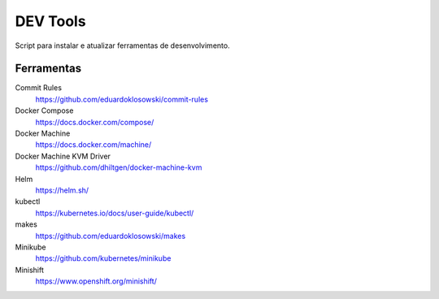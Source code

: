 =========
DEV Tools
=========

Script para instalar e atualizar ferramentas de desenvolvimento.


Ferramentas
===========

Commit Rules
  https://github.com/eduardoklosowski/commit-rules

Docker Compose
  https://docs.docker.com/compose/

Docker Machine
  https://docs.docker.com/machine/

Docker Machine KVM Driver
  https://github.com/dhiltgen/docker-machine-kvm

Helm
  https://helm.sh/

kubectl
  https://kubernetes.io/docs/user-guide/kubectl/

makes
  https://github.com/eduardoklosowski/makes

Minikube
  https://github.com/kubernetes/minikube

Minishift
  https://www.openshift.org/minishift/
